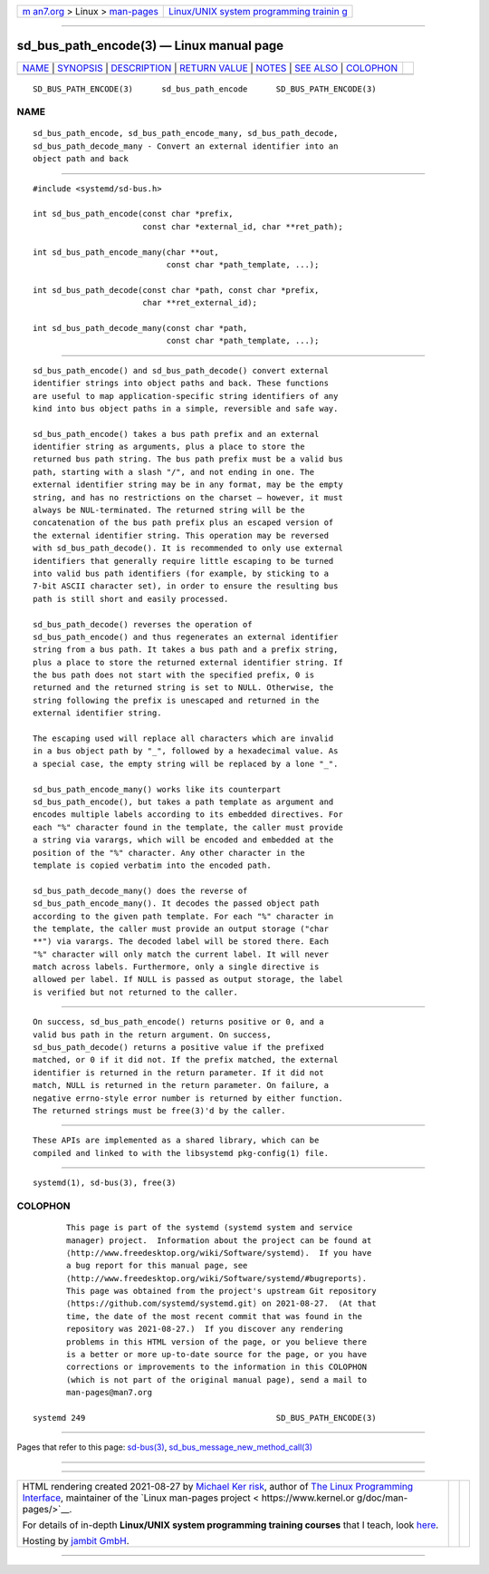 .. container:: page-top

.. container:: nav-bar

   +----------------------------------+----------------------------------+
   | `m                               | `Linux/UNIX system programming   |
   | an7.org <../../../index.html>`__ | trainin                          |
   | > Linux >                        | g <http://man7.org/training/>`__ |
   | `man-pages <../index.html>`__    |                                  |
   +----------------------------------+----------------------------------+

--------------

sd_bus_path_encode(3) — Linux manual page
=========================================

+-----------------------------------+-----------------------------------+
| `NAME <#NAME>`__ \|               |                                   |
| `SYNOPSIS <#SYNOPSIS>`__ \|       |                                   |
| `DESCRIPTION <#DESCRIPTION>`__ \| |                                   |
| `RETURN VALUE <#RETURN_VALUE>`__  |                                   |
| \| `NOTES <#NOTES>`__ \|          |                                   |
| `SEE ALSO <#SEE_ALSO>`__ \|       |                                   |
| `COLOPHON <#COLOPHON>`__          |                                   |
+-----------------------------------+-----------------------------------+
| .. container:: man-search-box     |                                   |
+-----------------------------------+-----------------------------------+

::

   SD_BUS_PATH_ENCODE(3)      sd_bus_path_encode      SD_BUS_PATH_ENCODE(3)

NAME
-------------------------------------------------

::

          sd_bus_path_encode, sd_bus_path_encode_many, sd_bus_path_decode,
          sd_bus_path_decode_many - Convert an external identifier into an
          object path and back


---------------------------------------------------------

::

          #include <systemd/sd-bus.h>

          int sd_bus_path_encode(const char *prefix,
                                 const char *external_id, char **ret_path);

          int sd_bus_path_encode_many(char **out,
                                      const char *path_template, ...);

          int sd_bus_path_decode(const char *path, const char *prefix,
                                 char **ret_external_id);

          int sd_bus_path_decode_many(const char *path,
                                      const char *path_template, ...);


---------------------------------------------------------------

::

          sd_bus_path_encode() and sd_bus_path_decode() convert external
          identifier strings into object paths and back. These functions
          are useful to map application-specific string identifiers of any
          kind into bus object paths in a simple, reversible and safe way.

          sd_bus_path_encode() takes a bus path prefix and an external
          identifier string as arguments, plus a place to store the
          returned bus path string. The bus path prefix must be a valid bus
          path, starting with a slash "/", and not ending in one. The
          external identifier string may be in any format, may be the empty
          string, and has no restrictions on the charset — however, it must
          always be NUL-terminated. The returned string will be the
          concatenation of the bus path prefix plus an escaped version of
          the external identifier string. This operation may be reversed
          with sd_bus_path_decode(). It is recommended to only use external
          identifiers that generally require little escaping to be turned
          into valid bus path identifiers (for example, by sticking to a
          7-bit ASCII character set), in order to ensure the resulting bus
          path is still short and easily processed.

          sd_bus_path_decode() reverses the operation of
          sd_bus_path_encode() and thus regenerates an external identifier
          string from a bus path. It takes a bus path and a prefix string,
          plus a place to store the returned external identifier string. If
          the bus path does not start with the specified prefix, 0 is
          returned and the returned string is set to NULL. Otherwise, the
          string following the prefix is unescaped and returned in the
          external identifier string.

          The escaping used will replace all characters which are invalid
          in a bus object path by "_", followed by a hexadecimal value. As
          a special case, the empty string will be replaced by a lone "_".

          sd_bus_path_encode_many() works like its counterpart
          sd_bus_path_encode(), but takes a path template as argument and
          encodes multiple labels according to its embedded directives. For
          each "%" character found in the template, the caller must provide
          a string via varargs, which will be encoded and embedded at the
          position of the "%" character. Any other character in the
          template is copied verbatim into the encoded path.

          sd_bus_path_decode_many() does the reverse of
          sd_bus_path_encode_many(). It decodes the passed object path
          according to the given path template. For each "%" character in
          the template, the caller must provide an output storage ("char
          **") via varargs. The decoded label will be stored there. Each
          "%" character will only match the current label. It will never
          match across labels. Furthermore, only a single directive is
          allowed per label. If NULL is passed as output storage, the label
          is verified but not returned to the caller.


-----------------------------------------------------------------

::

          On success, sd_bus_path_encode() returns positive or 0, and a
          valid bus path in the return argument. On success,
          sd_bus_path_decode() returns a positive value if the prefixed
          matched, or 0 if it did not. If the prefix matched, the external
          identifier is returned in the return parameter. If it did not
          match, NULL is returned in the return parameter. On failure, a
          negative errno-style error number is returned by either function.
          The returned strings must be free(3)'d by the caller.


---------------------------------------------------

::

          These APIs are implemented as a shared library, which can be
          compiled and linked to with the libsystemd pkg-config(1) file.


---------------------------------------------------------

::

          systemd(1), sd-bus(3), free(3)

COLOPHON
---------------------------------------------------------

::

          This page is part of the systemd (systemd system and service
          manager) project.  Information about the project can be found at
          ⟨http://www.freedesktop.org/wiki/Software/systemd⟩.  If you have
          a bug report for this manual page, see
          ⟨http://www.freedesktop.org/wiki/Software/systemd/#bugreports⟩.
          This page was obtained from the project's upstream Git repository
          ⟨https://github.com/systemd/systemd.git⟩ on 2021-08-27.  (At that
          time, the date of the most recent commit that was found in the
          repository was 2021-08-27.)  If you discover any rendering
          problems in this HTML version of the page, or you believe there
          is a better or more up-to-date source for the page, or you have
          corrections or improvements to the information in this COLOPHON
          (which is not part of the original manual page), send a mail to
          man-pages@man7.org

   systemd 249                                        SD_BUS_PATH_ENCODE(3)

--------------

Pages that refer to this page: `sd-bus(3) <../man3/sd-bus.3.html>`__, 
`sd_bus_message_new_method_call(3) <../man3/sd_bus_message_new_method_call.3.html>`__

--------------

--------------

.. container:: footer

   +-----------------------+-----------------------+-----------------------+
   | HTML rendering        |                       | |Cover of TLPI|       |
   | created 2021-08-27 by |                       |                       |
   | `Michael              |                       |                       |
   | Ker                   |                       |                       |
   | risk <https://man7.or |                       |                       |
   | g/mtk/index.html>`__, |                       |                       |
   | author of `The Linux  |                       |                       |
   | Programming           |                       |                       |
   | Interface <https:     |                       |                       |
   | //man7.org/tlpi/>`__, |                       |                       |
   | maintainer of the     |                       |                       |
   | `Linux man-pages      |                       |                       |
   | project <             |                       |                       |
   | https://www.kernel.or |                       |                       |
   | g/doc/man-pages/>`__. |                       |                       |
   |                       |                       |                       |
   | For details of        |                       |                       |
   | in-depth **Linux/UNIX |                       |                       |
   | system programming    |                       |                       |
   | training courses**    |                       |                       |
   | that I teach, look    |                       |                       |
   | `here <https://ma     |                       |                       |
   | n7.org/training/>`__. |                       |                       |
   |                       |                       |                       |
   | Hosting by `jambit    |                       |                       |
   | GmbH                  |                       |                       |
   | <https://www.jambit.c |                       |                       |
   | om/index_en.html>`__. |                       |                       |
   +-----------------------+-----------------------+-----------------------+

--------------

.. container:: statcounter

   |Web Analytics Made Easy - StatCounter|

.. |Cover of TLPI| image:: https://man7.org/tlpi/cover/TLPI-front-cover-vsmall.png
   :target: https://man7.org/tlpi/
.. |Web Analytics Made Easy - StatCounter| image:: https://c.statcounter.com/7422636/0/9b6714ff/1/
   :class: statcounter
   :target: https://statcounter.com/
